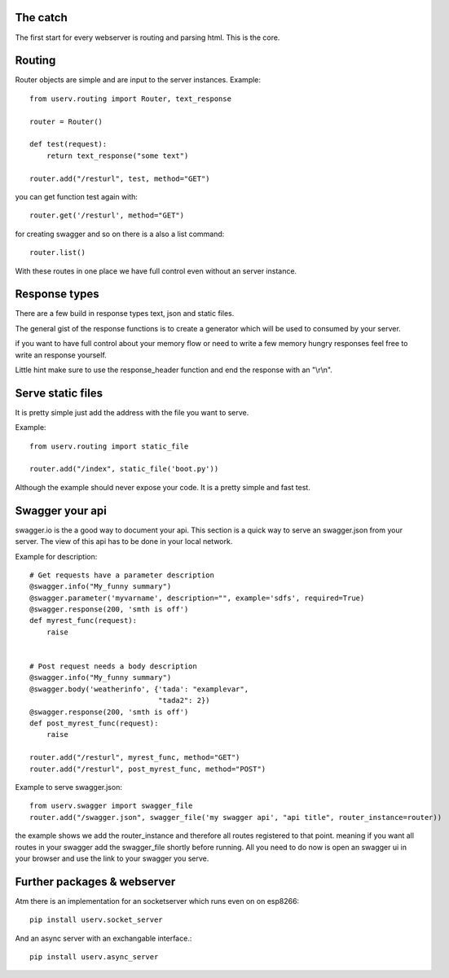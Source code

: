 The catch
=========
The first start for every webserver is routing and parsing html.
This is the core.


Routing
=======
Router objects are simple and are input to the server instances.
Example:
::

    from userv.routing import Router, text_response

    router = Router()

    def test(request):
        return text_response("some text")

    router.add("/resturl", test, method="GET")

you can get function test again with:
::

    router.get('/resturl', method="GET")


for creating swagger and so on there is a also a list command:
::

    router.list()

With these routes in one place we have full control even without
an server instance.

Response types
==============
There are a few build in response types text, json and static files.

The general gist of the response functions is to create a generator
which will be used to consumed by your server.

if you want to have full control about your memory flow or need to write a few
memory hungry responses feel free to write an response yourself.

Little hint make sure to use the response_header function and end the response with
an "\\r\\n".


Serve static files
==================
It is pretty simple just add the address with the file you want to serve.

Example:
::

    from userv.routing import static_file

    router.add("/index", static_file('boot.py'))

Although the example should never expose your code. It is a pretty simple and fast test.


Swagger your api
================
swagger.io is the a good way to document your api. This section is a quick way to serve an swagger.json
from your server. The view of this api has to be done in your local network.

Example for description:
::

    # Get requests have a parameter description
    @swagger.info("My_funny summary")
    @swagger.parameter('myvarname', description="", example='sdfs', required=True)
    @swagger.response(200, 'smth is off')
    def myrest_func(request):
        raise


    # Post request needs a body description
    @swagger.info("My_funny summary")
    @swagger.body('weatherinfo', {'tada': "examplevar",
                                  "tada2": 2})
    @swagger.response(200, 'smth is off')
    def post_myrest_func(request):
        raise

    router.add("/resturl", myrest_func, method="GET")
    router.add("/resturl", post_myrest_func, method="POST")



Example to serve swagger.json:
::

    from userv.swagger import swagger_file
    router.add("/swagger.json", swagger_file('my swagger api', "api title", router_instance=router))

the example shows we add the router_instance and therefore all routes registered to that point.
meaning if you want all routes in your swagger add the swagger_file shortly before running.
All you need to do now is open an swagger ui in your browser and use the link to your swagger you serve.

Further packages & webserver
============================
Atm there is an implementation for an socketserver which runs even on on esp8266::

    pip install userv.socket_server

And an async server with an exchangable interface.::

    pip install userv.async_server


